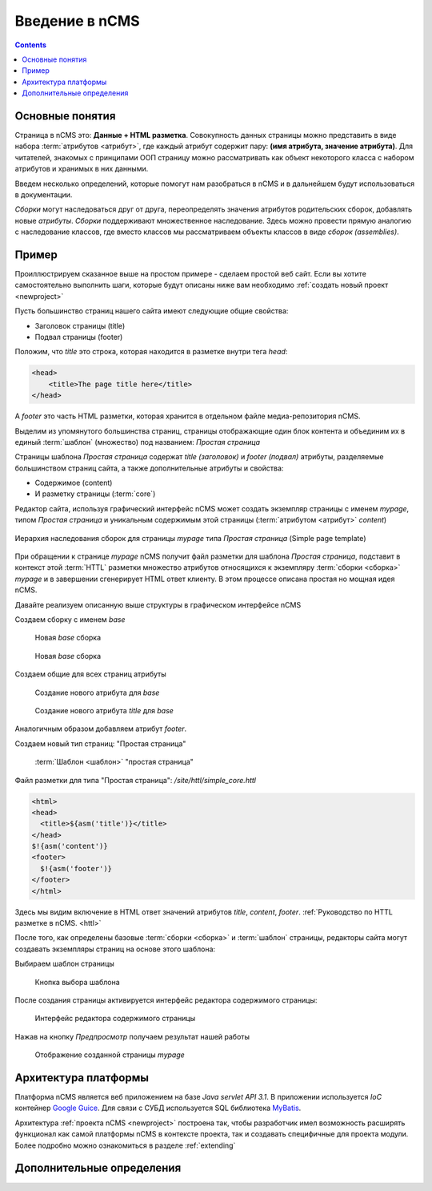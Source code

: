 .. _arch:

Введение в nCMS
===============

.. contents::


Основные понятия
----------------

Страница в nCMS это: **Данные + HTML разметка**.
Совокупность данных страницы можно представить в виде набора :term:`атрибутов <атрибут>`, где каждый атрибут содержит пару:
**(имя атрибута, значение атрибута)**. Для читателей, знакомых с принципами ООП страницу можно рассматривать
как объект некоторого класса с набором атрибутов и хранимых в них данными.

.. image:: img/ncms_arch1.png

Введем несколько определений, которые помогут нам разобраться в nCMS и в дальнейшем будут использоваться в
документации.

.. glossary::

    атрибут
    attribute
        Атрибут это именованный блок данных, принадлежащий :term:`сборке <сборка>`.
        Это может быть как простая строка, так и более сложный объект, например ссылка на другую страницу или файл,
        список, дерево и т.п.
        Данные атрибута имеют свое представление в HTML коде страницы. :ref:`Описание возможных атрибутов <am>`
        На атрибут можно сослаться по его времени.

    сборка
    assembly
        Сборка это поименованное множество :term:`атрибутов <атрибут>`. Атрибуты используются
        для отображения информации в контексте страниц nCMS. Иными словами это
        набор атрибутов, и на этот набор можно сослаться по имени сборки.

    HTTL
        Язык разметки (http://httl.github.io) с помощью которого определяется :term:`разметка <ядро>` страниц nCMS.
        HTTL достаточно сильно похож на популярный язык шаблонов
        Apache Velocity. :ref:`Руководство по HTTL разметке в nCMS. <httl>`

    ядро
    core
        Ядро сборки это :term:`HTTL` разметка для представления данных хранимых в :term:`сборке <сборка>` в виде HTML
        страницы. Ядро является атрибутом сборки, который интерпретируется nCMS
        для создания конечного кода HTML страницы.

    шаблон
    template
        Шаблон страницы это :term:`сборка`, которая является базовой (родительской в смысле наследования) для
        :term:`страницы <страница>` отображаемой клиентам сайта. Шаблон определяет множество страниц с
        одинаковой структурой но с разными данными.

    страница
    page
        Страница это :term:`сборка`, которая связана со своим :term:`ядром <ядро>`.
        В ядро страницы (в HTML разметку) включаются данные атрибутов сборки и
        в результете страница отображается клиенту веб сайта.


`Сборки` могут наследоваться друг от друга, переопределять значения атрибутов родительских сборок,
добавлять новые `атрибуты`. `Сборки` поддерживают множественное наследование. Здесь можно
провести прямую аналогию с наследование классов, где вместо классов
мы рассматриваем объекты классов в виде `сборок (assemblies)`.

Пример
------

Проиллюстрируем сказанное выше на простом примере - сделаем простой веб сайт.
Если вы хотите самостоятельно выполнить шаги, которые будут описаны ниже вам
необходимо :ref:`создать новый проект <newproject>`

Пусть большинство страниц нашего сайта имеют следующие общие свойства:

* Заголовок страницы (title)
* Подвал страницы (footer)

Положим, что `title` это строка, которая находится в разметке внутри тега `head`:

.. code-block:: html

    <head>
        <title>The page title here</title>
    </head>

А `footer` это часть HTML разметки, которая хранится в отдельном файле
медиа-репозитория nCMS.

Выделим из упомянутого большинства страниц, страницы отображающие
один блок контента и объединим их в единый :term:`шаблон` (множество) под названием: `Простая страница`

Страницы шаблона `Простая страница` содержат `title (заголовок)` и `footer (подвал)` атрибуты, разделяемые
большинством страниц сайта, а также дополнительные атрибуты и свойства:

* Содержимое (content)
* И разметку страницы (:term:`core`)

Редактор сайта, используя графический интерфейс nCMS может создать экземпляр страницы с именем `mypage`,
типом `Простая страница` и уникальным содержимым этой
страницы (:term:`атрибутом <атрибут>` `content`)

.. figure:: img/ncms_arch2.png
    :align: center

    Иерархия наследования сборок для страницы `mypage` типа `Простая страница` (Simple page template)

При обращении к странице `mypage` nCMS получит файл разметки для шаблона `Простая страница`,
подставит в контекст этой :term:`HTTL` разметки множество атрибутов относящихся к экземпляру
:term:`сборки <сборка>` `mypage` и в завершении сгенерирует HTML ответ клиенту. В этом процессе
описана простая но мощная идея nCMS.

Давайте реализуем описанную выше структуры в графическом интерфейсе nCMS

Создаем сборку с именем `base`

.. figure:: img/step1.png

    Новая `base` сборка


.. figure:: img/step2.png

    Новая `base` сборка

Создаем общие для всех страниц атрибуты

.. figure:: img/step3.png

    Создание нового атрибута для `base`


.. figure:: img/step4.png

    Создание нового атрибута `title` для `base`

Аналогичным образом добавляем атрибут `footer`.

.. image:: img/step5.png


Создаем новый тип страниц: "Простая страница"

.. figure:: img/step6.png

    :term:`Шаблон <шаблон>` "простая страница"


Файл разметки для типа "Простая страница": `/site/httl/simple_core.httl`

.. code-block:: html

    <html>
    <head>
      <title>${asm('title')}</title>
    </head>
    $!{asm('content')}
    <footer>
      $!{asm('footer')}
    </footer>
    </html>

Здесь мы видим включение в HTML ответ значений атрибутов `title`, `content`, `footer`.
:ref:`Руководство по HTTL разметке в nCMS. <httl>`


После того, как определены базовые :term:`сборки <сборка>` и :term:`шаблон` страницы, редакторы сайта
могут создавать экземпляры страниц на основе этого шаблона:

.. image:: img/step7.png

Выбираем шаблон страницы

.. figure:: img/step8.png

    Кнопка выбора шаблона


.. image:: img/step9.png

После создания страницы активируется интерфейс редактора
содержимого страницы:

.. figure:: img/step10.png

    Интерфейс редактора содержимого страницы


Нажав на кнопку `Предпросмотр` получаем результат нашей работы


.. figure:: img/step11.png

    Отображение созданной страницы `mypage`


Архитектура платформы
---------------------

Платформа nCMS является веб приложением на базе `Java servlet API 3.1`.
В приложении используется `IoC` контейнер `Google Guice <https://github.com/google/guice>`_.
Для связи с СУБД используется SQL библиотека `MyBatis <http://www.mybatis.org/mybatis-3/>`_.

Архитектура :ref:`проекта nCMS <newproject>` построена так, чтобы разработчик
имел возможность расширять функционал как самой платформы nCMS в контексте проекта,
так и создавать специфичные для проекта модули. Более подробно можно ознакомиться
в разделе :ref:`extending`


Дополнительные определения
--------------------------

.. glossary::

    главная страница
    main page
        Домашняя (начальная) страница для определенного виртуального
        хоста и языка. Для создания главной страницы используется атрибут
        :ref:`маркер главной страницы <am_mainpage>` добавляемый в сборку страницы.

    иерархия наследования страницы
    asm inheritance tree
        Сборки могут наследоваться друг от друга.
        Здесь используется семантика, аналогичная наследованию классов
        о объектно-ориентированных языках программирования. Но в
        данном случае сборку нужно рассматривать как объект,
        хранящий данные (атрибуты), а наследование как наследование
        данных объектов.

    дерево навигации
    navigation tree
        Если при создании страницы ее тип был указан как `Контейнер` то эта
        страница может иметь вложенные в нее подстраницы. Данная страница
        будет являться родительской для вложенных страниц. Вложенные страницы,
        также могут являться контейнерами для других страниц. Комбинируя страницы
        подобным образом редактор сайта создает `дерево навигации` сайта.

        .. note::

            Кроме отношения вложенности, страницы могут наследоваться друг
            от друга тем самым образуя `дерево наследования`, которое не
            является `деревом навигации`.

    тип страницы
    page type
        Допустимы следующие типы страниц:

        * Обычная страница
        * Страница ленты (новостная страница)
        * :term:`Сборка <сборка>` - страница, которая является
          прототипом (родителем в дереве наследования) для других страниц.


    GUID страницы
    page GUID
         Уникальный 32-х символьный идентификатор страницы,
         используемые для доступа к странице по адресу: `http://hostname/<guid>`

    псевдоним страницы
    page alias
        Альтернативное уникальное имя страницы по которому она может быть
        отображена. Например страница с :term:`guid <GUID страницы>` равным `b3ac2985453bf87b6851e07bcf4cfadc`
        доступна по адресу: `http://<hostname>/b3ac2985453bf87b6851e07bcf4cfadc`.
        Однако если в контексте страницы зарегистрирован атрибут с типом :ref:`alias <am_alias>`
        и значением `mypage` то данная страница будет доступна по адресу: `http://<hostname>/mypage`
        Допускается использовать `/` в названии псевдонима, например для псевдонима `/foo/bar`  страница может быть
        доступна по адресу `http://<hostname>/foo/bar`

    glob шаблон
    glob
        Нотация шаблона поиска, где можно задавать
        простейшие правила сответствия шаблона и данных.

        * Где символ: `\*` обознаяает ноль или несколько символов строке искомых данных
        * Символ `\?` соответствует одному любому символу искомых данных.

        `Подробне о Glob нотации <https://en.wikipedia.org/wiki/Glob_(programming)>`_

    mediawiki
        Популярный язык разметки wiki страниц. В mediawiki языке
        описаны страницы `wikipedia.org <https://www.wikipedia.org/>`_.
        `Справочная информация <https://www.mediawiki.org/wiki/Help:Formatting/ru>`_

